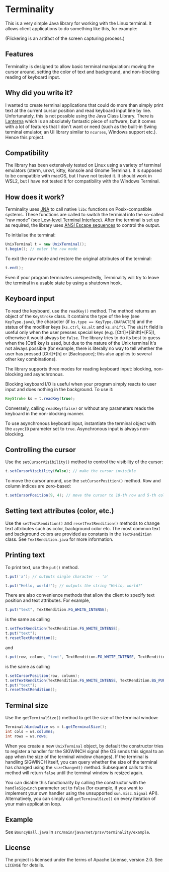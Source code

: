 * Terminality

This is a very simple Java library for working with the Linux terminal. It allows client applications to do something like this, for example:

[[./screencast.gif]]

(Flickering is an artifact of the screen capturing process.)

** Features
Terminality is designed to allow basic terminal manipulation: moving the cursor around, setting the color of text and background, and non-blocking reading of keyboard input.

** Why did you write it?
I wanted to create terminal applications that could do more than simply print text at the current cursor position and read keyboard input line by line. Unfortunately, this is not possible using the Java Class Library. There is [[https://github.com/mabe02/lanterna][Lanterna]] which is an absolutely fantastic piece of software, but it comes with a lot of features that I don't want or need (such as the built-in Swing terminal emulator, an UI library similar to ~ncurses~, Windows support etc.). Hence this project.

** Compatibility
The library has been extensively tested on Linux using a variety of terminal emulators (xterm, urxvt, kitty, Konsole and Gnome Terminal). It is supposed to be compatible with macOS, but I have not tested it. It should work in WSL2, but I have not tested it for compatibility with the Windows Terminal.  

** How does it work?
Terminality uses [[https://github.com/java-native-access/jna][JNA]] to call native ~libc~ functions on Posix-compatible systems. These functions are called to switch the terminal into the so-called “raw mode” (see [[https://www.gnu.org/software/libc/manual/html_node/Low_002dLevel-Terminal-Interface.html][Low-level Terminal Interface]]). After the terminal is set up as required, the library uses [[https://gist.github.com/fnky/458719343aabd01cfb17a3a4f7296797][ANSI Escape sequences]] to control the output.

To initialise the terminal:

#+begin_src java
UnixTerminal t = new UnixTerminal();
t.begin(); // enter the raw mode
#+end_src

To exit the raw mode and restore the original attributes of the terminal:
#+begin_src java
t.end();
#+end_src

Even if your program terminates unexpectedly, Terminality will try to leave the terminal in a usable state by using a shutdown hook.

** Keyboard input
To read the keyboard, use the ~readKey()~ method. The method returns an object of the ~KeyStroke~ class. It contains the type of the key (see ~KeyType.java~), the character (if ~ks.type == KeyType.CHARACTER~) and the status of the modifier keys (~ks.ctrl~, ~ks.alt~ and ~ks.shift~). The ~shift~ field is useful only when the user presses special keys (e.g. [Ctrl]+[Shift]+[F5]), otherwise it would always be ~false~. The library tries to do its best to guess when the [Ctrl] key is used, but due to the nature of the Unix terminal it's not always possible (for example, there is literally no way to tell whether the user has pressed [Ctrl]+[h] or [Backspace]; this also applies to several other key combinations).

The library supports three modes for reading keyboard input: blocking, non-blocking and asynchronous.

Blocking keyboard I/O is useful when your program simply reacts to user input and does nothing in the background. To use it:

#+begin_src java
KeyStroke ks = t.readKey(true);
#+end_src

Conversely, calling ~readKey(false)~ or without any parameters reads the keyboard in the non-blocking manner.

To use asynchronous keyboard input, instantiate the terminal object with the ~asyncIO~ parameter set to ~true~. Asynchronous input is always non-blocking.

** Controlling the cursor
Use the ~setCursorVisibility()~ method to control the visibility of the cursor:

#+begin_src java
t.setCursorVisibility(false); // make the cursor invisible
#+end_src

To move the cursor around, use the ~setCursorPosition()~ method. Row and column indices are zero-based:

#+begin_src java
t.setCursorPosition(9, 4); // move the cursor to 10-th row and 5-th column
#+end_src

** Setting text attributes (color, etc.)
Use the ~setTextRendition()~ and ~resetTextRendition()~ methods to change text attributes such as color, background color etc. The most common text and background colors are provided as constants in the ~TextRendition~ class. See ~TextRendition.java~ for more information. 

** Printing text
To print text, use the ~put()~ method.

#+begin_src java
t.put('a'); // outputs single character -- 'a'
#+end_src

#+begin_src java
t.put("Hello, world!"); // outputs the string "Hello, world!"
#+end_src

There are also convenience methods that allow the client to specify text position and text attributes. For example,

#+begin_src java
t.put("text", TextRendition.FG_WHITE_INTENSE);
#+end_src

is the same as calling

#+begin_src java
t.setTextRendition(TextRendition.FG_WHITE_INTENSE);
t.put("text");
t.resetTextRendition();
#+end_src

and

#+begin_src java
t.put(row, column, "text", TextRendition.FG_WHITE_INTENSE, TextRendition.BG_PURPLE);
#+end_src

is the same as calling

#+begin_src java
t.setCursorPosition(row, column);
t.setTextRendition(TextRendition.FG_WHITE_INTENSE, TextRendition.BG_PURPLE);
t.put("text");
t.resetTextRendition();
#+end_src

** Terminal size
Use the ~getTerminalSize()~ method to get the size of the terminal window:

#+begin_src java
Terminal.WindowSize ws = t.getTerminalSize();
int cols = ws.columns;
int rows = ws.rows;
#+end_src

When you create a new ~UnixTerminal~ object, by default the constructor tries to register a handler for the SIGWINCH signal (the OS sends this signal to an app when the size of the terminal window changes). If the terminal is handling SIGWINCH itself, you can query whether the size of the terminal has changed using the ~sizeChanged()~ method. Subsequent calls to this method will return ~false~ until the terminal window is resized again.

You can disable this functionality by calling the constructor with the ~handleSigwinch~ parameter set to ~false~ (for example, if you want to implement your own handler using the unsupported ~sun.misc.Signal~ API). Alternatively, you can simply call ~getTerminalSize()~ on every iteration of your main application loop.

** Example
See ~BouncyBall.java~ in ~src/main/java/net/prsv/terminality/example~.

** License
The project is licensed under the terms of Apache License, version 2.0. See ~LICENSE~ for details.
